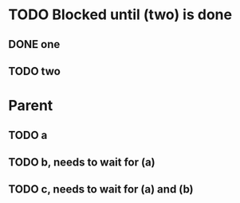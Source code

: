 # -*- org-enforce-todo-dependencies: t; -*-

  
# 🐸 Dosn't seems to block

* TODO Blocked until (two) is done
** DONE one
** TODO two

* Parent
:PROPERTIES:
:ORDERED:  t
:END:
** TODO a
** TODO b, needs to wait for (a)
** TODO c, needs to wait for (a) and (b)
